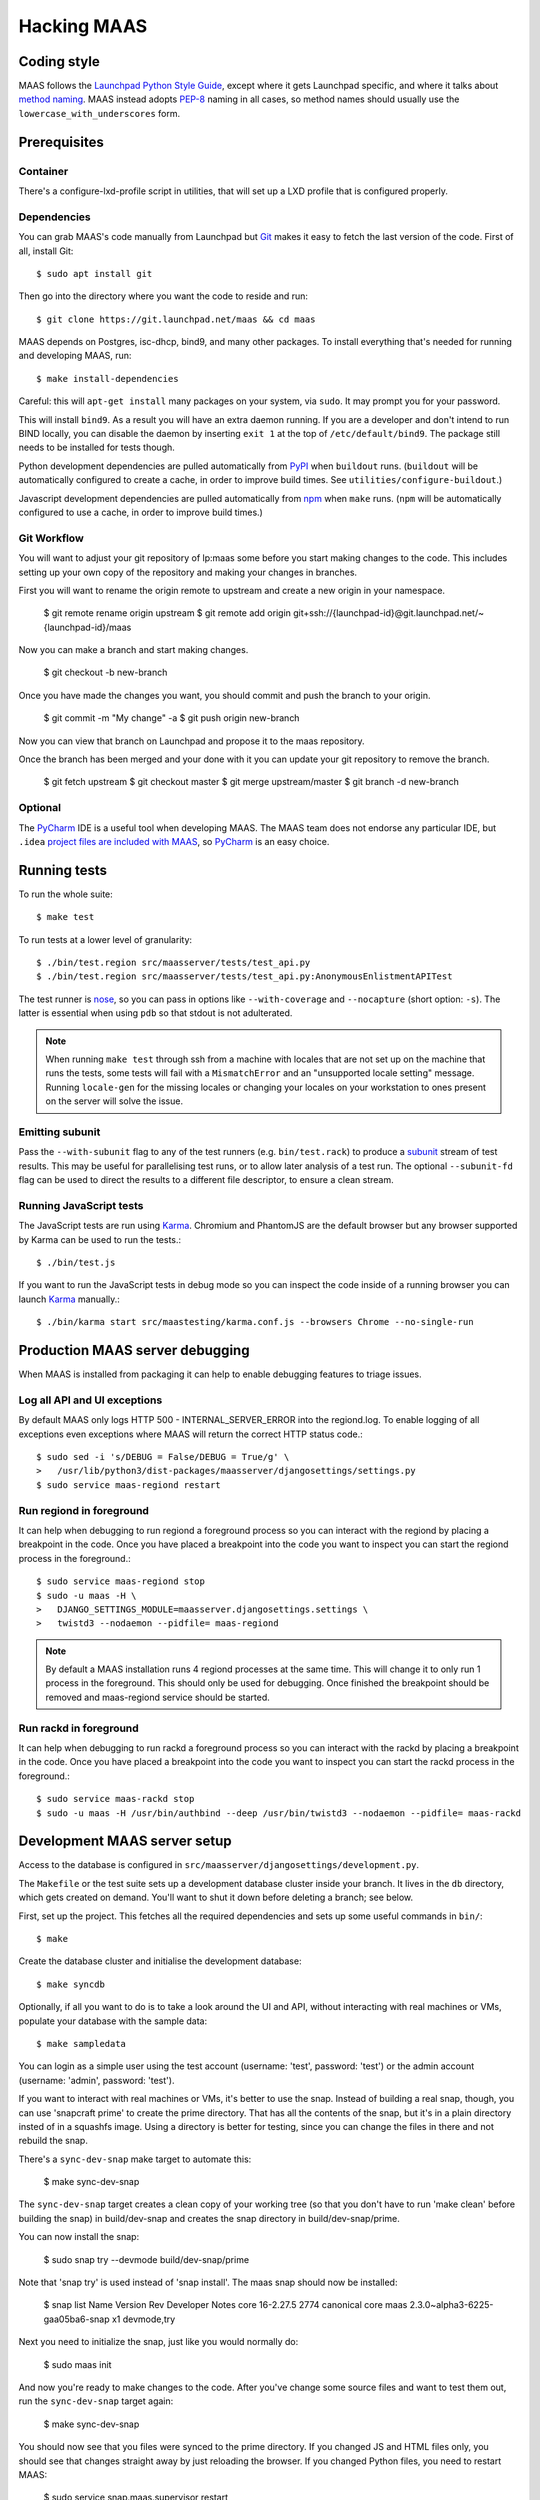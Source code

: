 .. -*- mode: rst -*-

************
Hacking MAAS
************


Coding style
============

MAAS follows the `Launchpad Python Style Guide`_, except where it gets
Launchpad specific, and where it talks about `method naming`_. MAAS
instead adopts `PEP-8`_ naming in all cases, so method names should
usually use the ``lowercase_with_underscores`` form.

.. _Launchpad Python Style Guide:
  https://dev.launchpad.net/PythonStyleGuide

.. _method naming:
  https://dev.launchpad.net/PythonStyleGuide#Naming

.. _PEP-8:
  http://www.python.org/dev/peps/pep-0008/


Prerequisites
=============

Container
^^^^^^^^^

There's a configure-lxd-profile script in utilities, that will set
up a LXD profile that is configured properly.


Dependencies
^^^^^^^^^^^^

You can grab MAAS's code manually from Launchpad but Git_ makes it
easy to fetch the last version of the code. First of all, install
Git::

    $ sudo apt install git

.. _Git: https://git-scm.com/

Then go into the directory where you want the code to reside and run::

    $ git clone https://git.launchpad.net/maas && cd maas

MAAS depends on Postgres, isc-dhcp, bind9, and many other packages. To install
everything that's needed for running and developing MAAS, run::

    $ make install-dependencies

Careful: this will ``apt-get install`` many packages on your system,
via ``sudo``. It may prompt you for your password.

This will install ``bind9``. As a result you will have an extra daemon
running. If you are a developer and don't intend to run BIND locally,
you can disable the daemon by inserting ``exit 1`` at the top of
``/etc/default/bind9``. The package still needs to be installed for
tests though.

Python development dependencies are pulled automatically from
`PyPI`_ when ``buildout`` runs. (``buildout`` will be automatically
configured to create a cache, in order to improve build times.
See ``utilities/configure-buildout``.)

Javascript development dependencies are pulled automatically from
`npm`_ when ``make`` runs. (``npm`` will be automatically
configured to use a cache, in order to improve build times.)

.. _PyPI:
  http://pypi.python.org/
.. _npm:
  https://www.npmjs.com/


Git Workflow
^^^^^^^^^^^^

You will want to adjust your git repository of lp:maas some before you start
making changes to the code. This includes setting up your own copy of
the repository and making your changes in branches.

First you will want to rename the origin remote to upstream and create a new
origin in your namespace.

    $ git remote rename origin upstream
    $ git remote add origin git+ssh://{launchpad-id}@git.launchpad.net/~{launchpad-id}/maas

Now you can make a branch and start making changes.

    $ git checkout -b new-branch

Once you have made the changes you want, you should commit and push the branch
to your origin.

    $ git commit -m "My change" -a
    $ git push origin new-branch

Now you can view that branch on Launchpad and propose it to the maas
repository.

Once the branch has been merged and your done with it you can update your
git repository to remove the branch.

    $ git fetch upstream
    $ git checkout master
    $ git merge upstream/master
    $ git branch -d new-branch


Optional
^^^^^^^^

The PyCharm_ IDE is a useful tool when developing MAAS. The MAAS team does not
endorse any particular IDE, but ``.idea`` `project files are included with
MAAS`_, so PyCharm_ is an easy choice.

.. _PyCharm:
  https://www.jetbrains.com/pycharm/

.. _project files are included with MAAS:
  https://intellij-support.jetbrains.com/entries/23393067-How-to-manage-projects-under-Version-Control-Systems

Running tests
=============

To run the whole suite::

    $ make test

To run tests at a lower level of granularity::

    $ ./bin/test.region src/maasserver/tests/test_api.py
    $ ./bin/test.region src/maasserver/tests/test_api.py:AnonymousEnlistmentAPITest

The test runner is `nose`_, so you can pass in options like
``--with-coverage`` and ``--nocapture`` (short option: ``-s``). The
latter is essential when using ``pdb`` so that stdout is not
adulterated.

.. _nose: http://readthedocs.org/docs/nose/en/latest/

.. Note::

   When running ``make test`` through ssh from a machine with locales
   that are not set up on the machine that runs the tests, some tests
   will fail with a ``MismatchError`` and an "unsupported locale
   setting" message. Running ``locale-gen`` for the missing locales or
   changing your locales on your workstation to ones present on the
   server will solve the issue.


Emitting subunit
^^^^^^^^^^^^^^^^

Pass the ``--with-subunit`` flag to any of the test runners (e.g.
``bin/test.rack``) to produce a `subunit`_ stream of test results. This
may be useful for parallelising test runs, or to allow later analysis of
a test run. The optional ``--subunit-fd`` flag can be used to direct the
results to a different file descriptor, to ensure a clean stream.

.. _subunit: https://launchpad.net/subunit/


Running JavaScript tests
^^^^^^^^^^^^^^^^^^^^^^^^

The JavaScript tests are run using Karma_. Chromium and PhantomJS are the
default browser but any browser supported by Karma can be used to run the
tests.::

    $ ./bin/test.js

If you want to run the JavaScript tests in debug mode so you can inspect the
code inside of a running browser you can launch Karma_ manually.::

    $ ./bin/karma start src/maastesting/karma.conf.js --browsers Chrome --no-single-run

.. _Karma: http://karma-runner.github.io/


Production MAAS server debugging
================================

When MAAS is installed from packaging it can help to enable debugging features
to triage issues.

Log all API and UI exceptions
^^^^^^^^^^^^^^^^^^^^^^^^^^^^^

By default MAAS only logs HTTP 500 - INTERNAL_SERVER_ERROR into the
regiond.log. To enable logging of all exceptions even exceptions where MAAS
will return the correct HTTP status code.::

  $ sudo sed -i 's/DEBUG = False/DEBUG = True/g' \
  >   /usr/lib/python3/dist-packages/maasserver/djangosettings/settings.py
  $ sudo service maas-regiond restart

Run regiond in foreground
^^^^^^^^^^^^^^^^^^^^^^^^^

It can help when debugging to run regiond a foreground process so you can
interact with the regiond by placing a breakpoint in the code. Once you have
placed a breakpoint into the code you want to inspect you can start the regiond
process in the foreground.::

  $ sudo service maas-regiond stop
  $ sudo -u maas -H \
  >   DJANGO_SETTINGS_MODULE=maasserver.djangosettings.settings \
  >   twistd3 --nodaemon --pidfile= maas-regiond


.. Note::

   By default a MAAS installation runs 4 regiond processes at the same time.
   This will change it to only run 1 process in the foreground. This should
   only be used for debugging. Once finished the breakpoint should be removed
   and maas-regiond service should be started.

Run rackd in foreground
^^^^^^^^^^^^^^^^^^^^^^^^^

It can help when debugging to run rackd a foreground process so you can
interact with the rackd by placing a breakpoint in the code. Once you have
placed a breakpoint into the code you want to inspect you can start the rackd
process in the foreground.::

   $ sudo service maas-rackd stop
   $ sudo -u maas -H /usr/bin/authbind --deep /usr/bin/twistd3 --nodaemon --pidfile= maas-rackd


Development MAAS server setup
=============================

Access to the database is configured in
``src/maasserver/djangosettings/development.py``.

The ``Makefile`` or the test suite sets up a development database
cluster inside your branch. It lives in the ``db`` directory, which
gets created on demand. You'll want to shut it down before deleting a
branch; see below.

First, set up the project. This fetches all the required dependencies
and sets up some useful commands in ``bin/``::

    $ make

Create the database cluster and initialise the development database::

    $ make syncdb

Optionally, if all you want to do is to take a look around the UI and
API, without interacting with real machines or VMs, populate your
database with the sample data::

    $ make sampledata

You can login as a simple user using the test account (username: 'test',
password: 'test') or the admin account (username: 'admin', password: 'test').

If you want to interact with real machines or VMs, it's better to use
the snap. Instead of building a real snap, though, you can use
'snapcraft prime' to create the prime directory. That has all the
contents of the snap, but it's in a plain directory insted of in a
squashfs image. Using a directory is better for testing, since you can
change the files in there and not rebuild the snap.

There's a ``sync-dev-snap`` make target to automate this:

    $ make sync-dev-snap

The ``sync-dev-snap`` target creates a clean copy of your working tree (so
that you don't have to run 'make clean' before building the snap) in
build/dev-snap and creates the snap directory in build/dev-snap/prime.

You can now install the snap:

    $ sudo snap try --devmode build/dev-snap/prime

Note that 'snap try' is used instead of 'snap install'. The maas snap
should now be installed:

    $ snap list
    Name  Version                          Rev   Developer  Notes
    core  16-2.27.5                        2774  canonical  core
    maas  2.3.0~alpha3-6225-gaa05ba6-snap  x1               devmode,try

Next you need to initialize the snap, just like you would normally do:

    $ sudo maas init

And now you're ready to make changes to the code. After you've change
some source files and want to test them out, run the ``sync-dev-snap``
target again:

    $ make sync-dev-snap

You should now see that you files were synced to the prime directory. If
you changed JS and HTML files only, you should see that changes straight
away by just reloading the browser. If you changed Python files, you
need to restart MAAS:

    $ sudo service snap.maas.supervisor restart

VMs or even real machines can now PXE boot off your development snap.
But of course, you need to set up the networking first. If you want to
do some simple testing, the easiest is to create a networking in
virt-manager that has NAT, but doesn't provide DHCP. If the name of
the bridge that got created is `virbr1`, you can expose it to your
container as eth1 using the following config:

    eth1:
      name: eth1
      nictype: bridged
      parent: virbr1
      type: nic

Of course, you also need to configure that eth1 interface. Since MAAS is
the one providing DHCP, you need to give it a static address on the
network you created. For example::

    auto eth1
    iface eth1 inet static
      address 192.168.100.2
      netmask 255.255.255.0

Note that your LXD host will have the .1 address and will act as a
gateway for your VMs.

To shut down the database cluster and clean up all other generated files in
your branch::

    $ make clean


Downloading PXE boot resources
^^^^^^^^^^^^^^^^^^^^^^^^^^^^^^

To use PXE booting, each cluster controller needs to download several
files relating to PXE booting. This process is automated, but it does
not start by default.

First create a superuser and start all MAAS services::

    $ bin/maas-region createadmin
    $ make run

Substitute your own email.  The command will prompt for a choice of password.

Next, get the superuser's API key on the `account preferences`_ page in the
web UI, and use it to log into MAAS at the command-line::

    $ bin/maas login dev http://localhost:5240/MAAS/

.. _`account preferences`: http://localhost:5240/MAAS/account/prefs/

Start downloading PXE boot resources::

    $  bin/maas dev node-groups import-boot-images

This sends jobs to each cluster controller, asking each to download
the boot resources they require. This may download dozens or hundreds
of megabytes, so it may take a while. To save bandwidth, set an HTTP
proxy beforehand::

    $ bin/maas dev maas set-config name=http_proxy value=http://...


Running the built-in TFTP server
^^^^^^^^^^^^^^^^^^^^^^^^^^^^^^^^

You will need to run the built-in TFTP server on the real TFTP port (69) if
you want to boot some real hardware. By default, it's set to start up on
port 5244 for testing purposes. To make it run on port 69, set the
MAAS_TFTP_PORT environment variable before running make run/start::

    export MAAS_TFTP_PORT=69


Then you need install and configure the authbind, so that your user can
bind to port 69::

    * Install the ``authbind``package:

      $ sudo apt install authbind

    * Create a file ``/etc/authbind/byport/69`` that is *executable* by the
      user running MAAS.

      $ sudo touch /etc/authbind/byport/69
      $ sudo chown $USER /etc/authbind/byport/69
      $ sudo chmod u+x /etc/authbind/byport/69

Now when starting up the MAAS development webserver, "make run" and "make
start" will detect authbind's presence and use it automatically.


Running the BIND daemon for real
^^^^^^^^^^^^^^^^^^^^^^^^^^^^^^^^

There's a BIND daemon that is started up as part of the development service
but it runs on port 5246 by default. If you want to make it run as a real
DNS server on the box then set the MAAS_BIND_PORT environment variable
before running make run/start::

    export MAAS_BIND_PORT=53

Then as for TFTP above, create an authbind authorisation::

    $ sudo touch /etc/authbind/byport/53
    $ sudo chown $USER /etc/authbind/byport/53
    $ sudo chmod u+x /etc/authbind/byport/53

and run as normal.


Running the cluster worker
^^^^^^^^^^^^^^^^^^^^^^^^^^

The cluster also needs authbind as it needs to bind a socket on UDP port
68 for DHCP probing::

    $ sudo touch /etc/authbind/byport/68
    $ sudo chown $USER /etc/authbind/byport/68
    $ sudo chmod u+x /etc/authbind/byport/68

If you omit this, nothing else will break, but you will get an error in
the cluster log because it can't bind to the port.


Configuring DHCP
^^^^^^^^^^^^^^^^

MAAS requires a properly configured DHCP server so it can boot machines using
PXE. MAAS can work with its own instance of the ISC DHCP server, if you
install the maas-dhcp package::

    $ sudo apt install maas-dhcp

Note that maas-dhcpd service definition referencese the maas-rackd
service, which won't be present if you run a development service. To
workaround edit /lib/systemd/system/maas-dhcp.service and comment out
this line:

    BindsTo=maas-rackd.service


Development services
====================

The development environment uses *daemontools* to manage the various
services that are required. These are all defined in subdirectories in
``services/``.

There are familiar service-like commands::

  $ make start
  $ make status
  $ make restart
  $ make stop

The latter is a dependency of ``distclean`` so just running ``make
distclean`` when you've finished with your branch is enough to stop
everything.

Individual services can be manipulated too::

  $ make services/rackd/@start

The ``@<action>`` pattern works for any of the services.

There's an additional special action, ``run``::

  $ make run

This starts all services up and tails their log files. When you're
done, kill ``tail`` (e.g. Ctrl-c), and all the services will be
stopped.

However, when used with individual services::

  $ make services/regiond/@run

it does something even cooler. First it shuts down the service, then
it restarts it in the foreground so you can see the logs in the
console. More importantly, it allows you to use ``pdb``, for example.

A note of caution: some of the services have slightly different
behaviour when run in the foreground:

* regiond (the *webapp* service) will be run with its auto-reloading
  enabled.

There's a convenience target for hacking regiond that starts everything
up, but with regiond in the foreground::

  $ make run+regiond

Apparently Django needs a lot of debugging ;)


Adding new dependencies
=======================

Since MAAS is distributed mainly as an Ubuntu package, all runtime
dependencies should be packaged, and we should develop with the
packaged version if possible. All dependencies, from a package or not,
need to be added to ``setup.py`` and ``buildout.cfg``, and the version
specified in ``versions.cfg`` (``allowed-picked-version`` is disabled,
hence ``buildout`` must be given precise version information).

If it is a development-only dependency (i.e. only needed for the test suite, or
for developers' convenience), simply running ``buildout`` like this will make
the necessary updates to ``versions.cfg``::

    $ ./bin/buildout -v buildout:allow-picked-versions=true


Adding new source files
=======================

When creating a new source file, a Python module or test for example,
always start with the appropriate template from the ``templates``
directory.


Database information
====================

MAAS uses Django_ to manage changes to the database schema.

.. _Django: https://www.djangoproject.com/

Be sure to have a look at `Django's migration documentation`_ before you make
any change.

.. _Django's migration documentation:
    https://docs.djangoproject.com/en/1.8/topics/migrations/


Changing the schema
^^^^^^^^^^^^^^^^^^^

Once you've made a model change (i.e. a change to a file in
``src/<application>/models/*.py``) you have to run Django's `makemigrations`_
command to create a migration file that will be stored in
``src/<application>/migrations/builtin/``.

Note that if you want to add a new model class you'll need to import it
in ``src/<application>/models/__init__.py``

.. _makemigrations: https://docs.djangoproject.com/en/1.8/ref/django-admin/#django-admin-makemigrations

Generate the migration script with::

    $ ./bin/maas-region makemigrations --name description_of_the_change maasserver

This will generate a migration module named
``src/maasserver/migrations/builtin/<auto_number>_description_of_the_change.py``.
Don't forget to add that file to the project with::

    $ git add src/maasserver/migrations/builtin/<auto_number>_description_of_the_change.py

To apply that migration, run::

    $ make syncdb


Performing data migration
^^^^^^^^^^^^^^^^^^^^^^^^^

If you need to perform data migration, very much in the same way, you will need
to run Django's `makemigrations`_ command. For instance, if you want to perform
changes to the ``maasserver`` application, run::

    $ ./bin/maas-region makemigrations --empty --name description_of_the_change maasserver

This will generate a migration module named
``src/maasserver/migrations/builtin/<auto_number>_description_of_the_change.py``.
You will need to edit that file and fill the ``operations`` list with the
options that need to be performed. Again, don't forget to add that file to the
project::

    $ git add src/maasserver/migrations/builtin/<auto_number>_description_of_the_change.py

Once the operations have been added, apply that migration with::

    $ make syncdb


Migrations before MAAS 2.0
^^^^^^^^^^^^^^^^^^^^^^^^^^

Previous version before MAAS 2.0 used South_ to perform database migrations. To
support upgrading from any previous version of MAAS before 2.0 the South_
migrations are run. On upgrade of MAAS those migrations will be
run before the new Django_ migrations are run. On a fresh installation of MAAS
the South_ migrations will be skipped because the Django_ migrations already
provide the entire schema in the initial migration. All of this logic is
performed on upgrade by the `dbupgrade` command.::

    $ bin/maas-region dbupgrade

In some testing case you might need to always run the South_ migrations before
the Django_ migrations on a clean database. Using the `always-south` option on
the `dbupgrade` command allows this testing scenario.::

    $ bin/maas-region dbupgrade --always-south

.. Note::

   When the South_ migrations run they are actually being ran under Django 1.6
   and South that is provided in the MAAS source code in a tarball. Located
   at ``src/maasserver/migrations/south/django16_south.tar.gz`` this file is
   extracted into a temporary folder and imported by MAAS to run the South
   migrations.

.. _South: http://south.aeracode.org/

Examining the database manually
^^^^^^^^^^^^^^^^^^^^^^^^^^^^^^^

If you need to get an interactive ``psql`` prompt, you can use `dbshell`_::

    $ bin/maas-region dbshell

.. _dbshell: https://docs.djangoproject.com/en/dev/ref/django-admin/#dbshell

If you need to do the same thing with a version of MAAS you have installed
from the package, you can use::

    $ sudo maas-region dbshell --installed

You can use the ``\dt`` command to list the tables in the MAAS database. You
can also execute arbitrary SQL. For example:::

    maasdb=# select system_id, hostname from maasserver_node;
                     system_id                 |      hostname
    -------------------------------------------+--------------------
     node-709703ec-c304-11e4-804c-00163e32e5b5 | gross-debt.local
     node-7069401a-c304-11e4-a64e-00163e32e5b5 | round-attack.local
    (2 rows)


Viewing SQL queries during tests
^^^^^^^^^^^^^^^^^^^^^^^^^^^^^^^^

If you need to view the SQL queries that are performed during a test, the
`LogSQL` fixture can be used to output all the queries during the test.::

    from maasserver.fixture import LogSQL
    self.useFixture(LogSQL())

Sometimes you need to see where in the code that query was performed.::

    from maasserver.fixture import LogSQL
    self.useFixture(LogSQL(include_stacktrace=True))


Documentation
=============

Use `reST`_ with the `convention for headings as used in the Python
documentation`_.

.. _reST: http://sphinx.pocoo.org/rest.html

.. _convention for headings as used in the Python documentation:
  http://sphinx.pocoo.org/rest.html#sections


Updating copyright notices
^^^^^^^^^^^^^^^^^^^^^^^^^^

Use the `Bazaar Copyright Updater`_::

  bzr branch lp:bzr-update-copyright ~/.bazaar/plugins/update_copyright
  make copyright

Then commit any changes.

.. _Bazaar Copyright Updater:
  https://launchpad.net/bzr-update-copyright
